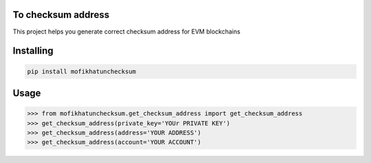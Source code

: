 

To checksum address
===============
This project helps you generate correct checksum address for EVM blockchains

Installing
============

.. code-block:: bash

    pip install mofikhatunchecksum

Usage
=====

.. code-block:: bash

    >>> from mofikhatunchecksum.get_checksum_address import get_checksum_address
    >>> get_checksum_address(private_key='YOUr PRIVATE KEY')
    >>> get_checksum_address(address='YOUR ADDRESS')
    >>> get_checksum_address(account='YOUR ACCOUNT')


